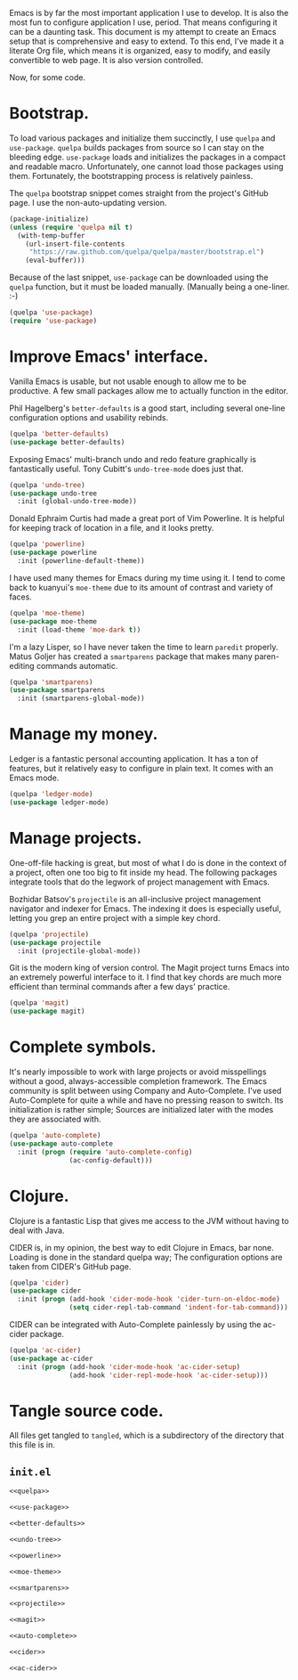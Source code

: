 Emacs is by far the most important application I use to develop. It is also the
most fun to configure application I use, period. That means configuring it can
be a daunting task. This document is my attempt to create an Emacs setup that
is comprehensive and easy to extend. To this end, I've made it a literate Org
file, which means it is organized, easy to modify, and easily convertible to
web page. It is also version controlled.

Now, for some code.

* Bootstrap.
  
  To load various packages and initialize them succinctly, I use =quelpa= and
  =use-package=. =quelpa= builds packages from source so I can stay on the
  bleeding edge. =use-package= loads and initializes the packages in a compact
  and readable macro. Unfortunately, one cannot load those packages using
  them. Fortunately, the bootstrapping process is relatively painless.
  
  The =quelpa= bootstrap snippet comes straight from the project's GitHub
  page. I use the non-auto-updating version.
  
  #+NAME: quelpa
  #+BEGIN_SRC emacs-lisp
    (package-initialize)
    (unless (require 'quelpa nil t)
      (with-temp-buffer
        (url-insert-file-contents
         "https://raw.github.com/quelpa/quelpa/master/bootstrap.el")
        (eval-buffer)))
  #+END_SRC
  
  Because of the last snippet, =use-package= can be downloaded using the
  =quelpa= function, but it must be loaded manually. (Manually being a
  one-liner. :-)
  
  #+NAME: use-package
  #+BEGIN_SRC emacs-lisp
    (quelpa 'use-package)
    (require 'use-package)
  #+END_SRC
  
* Improve Emacs' interface.
  
  Vanilla Emacs is usable, but not usable enough to allow me to be
  productive. A few small packages allow me to actually function in the editor.
  
  Phil Hagelberg's =better-defaults= is a good start, including several
  one-line configuration options and usability rebinds.
  
  #+NAME: better-defaults
  #+BEGIN_SRC emacs-lisp
    (quelpa 'better-defaults)
    (use-package better-defaults)
  #+END_SRC
  
  Exposing Emacs' multi-branch undo and redo feature graphically is
  fantastically useful. Tony Cubitt's =undo-tree-mode= does just that.
  
  #+NAME: undo-tree
  #+BEGIN_SRC emacs-lisp
    (quelpa 'undo-tree)
    (use-package undo-tree
      :init (global-undo-tree-mode))
  #+END_SRC
  
  Donald Ephraim Curtis had made a great port of Vim Powerline. It is helpful
  for keeping track of location in a file, and it looks pretty.
  
  #+NAME: powerline
  #+BEGIN_SRC emacs-lisp
    (quelpa 'powerline)
    (use-package powerline
      :init (powerline-default-theme))
  #+END_SRC
  
  I have used many themes for Emacs during my time using it. I tend to come
  back to kuanyui's =moe-theme= due to its amount of contrast and variety of
  faces.
  
  #+NAME: moe-theme
  #+BEGIN_SRC emacs-lisp
    (quelpa 'moe-theme)
    (use-package moe-theme
      :init (load-theme 'moe-dark t))
  #+END_SRC
  
  I'm a lazy Lisper, so I have never taken the time to learn =paredit=
  properly. Matus Goljer has created a =smartparens= package that makes many
  paren-editing commands automatic.
  
  #+NAME: smartparens
  #+BEGIN_SRC emacs-lisp
    (quelpa 'smartparens)
    (use-package smartparens
      :init (smartparens-global-mode))
  #+END_SRC

* Manage my money.

  Ledger is a fantastic personal accounting application. It has a ton of
  features, but it relatively easy to configure in plain text. It comes with an
  Emacs mode.

  #+NAME: ledger-mode
  #+BEGIN_SRC emacs-lisp
    (quelpa 'ledger-mode)
    (use-package ledger-mode)
  #+END_SRC
  
* Manage projects.
  
  One-off-file hacking is great, but most of what I do is done in the context
  of a project, often one too big to fit inside my head. The following packages
  integrate tools that do the legwork of project management with Emacs.
  
  Bozhidar Batsov's =projectile= is an all-inclusive project management
  navigator and indexer for Emacs. The indexing it does is especially useful,
  letting you grep an entire project with a simple key chord.
  
  #+NAME: projectile
  #+BEGIN_SRC emacs-lisp
    (quelpa 'projectile)
    (use-package projectile
      :init (projectile-global-mode))
  #+END_SRC
  
  Git is the modern king of version control. The Magit project turns Emacs into
  an extremely powerful interface to it. I find that key chords are much more
  efficient than terminal commands after a few days' practice.
  
  #+NAME: magit
  #+BEGIN_SRC emacs-lisp
    (quelpa 'magit)
    (use-package magit)
  #+END_SRC
  
* Complete symbols.
  
  It's nearly impossible to work with large projects or avoid misspellings
  without a good, always-accessible completion framework. The Emacs community
  is split between using Company and Auto-Complete. I've used Auto-Complete for
  quite a while and have no pressing reason to switch. Its initialization is
  rather simple; Sources are initialized later with the modes they are
  associated with.
  
  #+NAME: auto-complete
  #+BEGIN_SRC emacs-lisp
    (quelpa 'auto-complete)
    (use-package auto-complete
      :init (progn (require 'auto-complete-config)
                   (ac-config-default)))
  #+END_SRC

* Clojure.

  Clojure is a fantastic Lisp that gives me access to the JVM without having to
  deal with Java.

  CIDER is, in my opinion, the best way to edit Clojure in Emacs, bar
  none. Loading is done in the standard quelpa way; The configuration options
  are taken from CIDER's GitHub page.

  #+NAME: cider
  #+BEGIN_SRC emacs-lisp
    (quelpa 'cider)
    (use-package cider
      :init (progn (add-hook 'cider-mode-hook 'cider-turn-on-eldoc-mode)
                   (setq cider-repl-tab-command 'indent-for-tab-command)))
  #+END_SRC

  CIDER can be integrated with Auto-Complete painlessly by using the ac-cider
  package.

  #+NAME: ac-cider
  #+BEGIN_SRC emacs-lisp
    (quelpa 'ac-cider)
    (use-package ac-cider
      :init (progn (add-hook 'cider-mode-hook 'ac-cider-setup)
                   (add-hook 'cider-repl-mode-hook 'ac-cider-setup)))
  #+END_SRC
  
* Tangle source code.
  
  All files get tangled to =tangled=, which is a subdirectory of the directory
  that this file is in.
  
** =init.el=
   
   #+BEGIN_SRC emacs-lisp :noweb no-export :mkdirp yes :tangle tangled/init.el
     <<quelpa>>

     <<use-package>>

     <<better-defaults>>

     <<undo-tree>>

     <<powerline>>

     <<moe-theme>>

     <<smartparens>>

     <<projectile>>

     <<magit>>

     <<auto-complete>>

     <<cider>>

     <<ac-cider>>
   #+END_SRC
